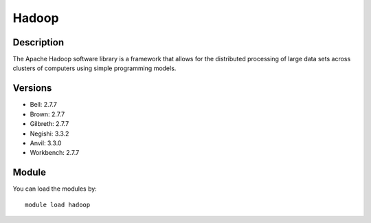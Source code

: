 .. _backbone-label:

Hadoop
==============================

Description
~~~~~~~~
The Apache Hadoop software library is a framework that allows for the distributed processing of large data sets across clusters of computers using simple programming models.

Versions
~~~~~~~~
- Bell: 2.7.7
- Brown: 2.7.7
- Gilbreth: 2.7.7
- Negishi: 3.3.2
- Anvil: 3.3.0
- Workbench: 2.7.7

Module
~~~~~~~~
You can load the modules by::

    module load hadoop

